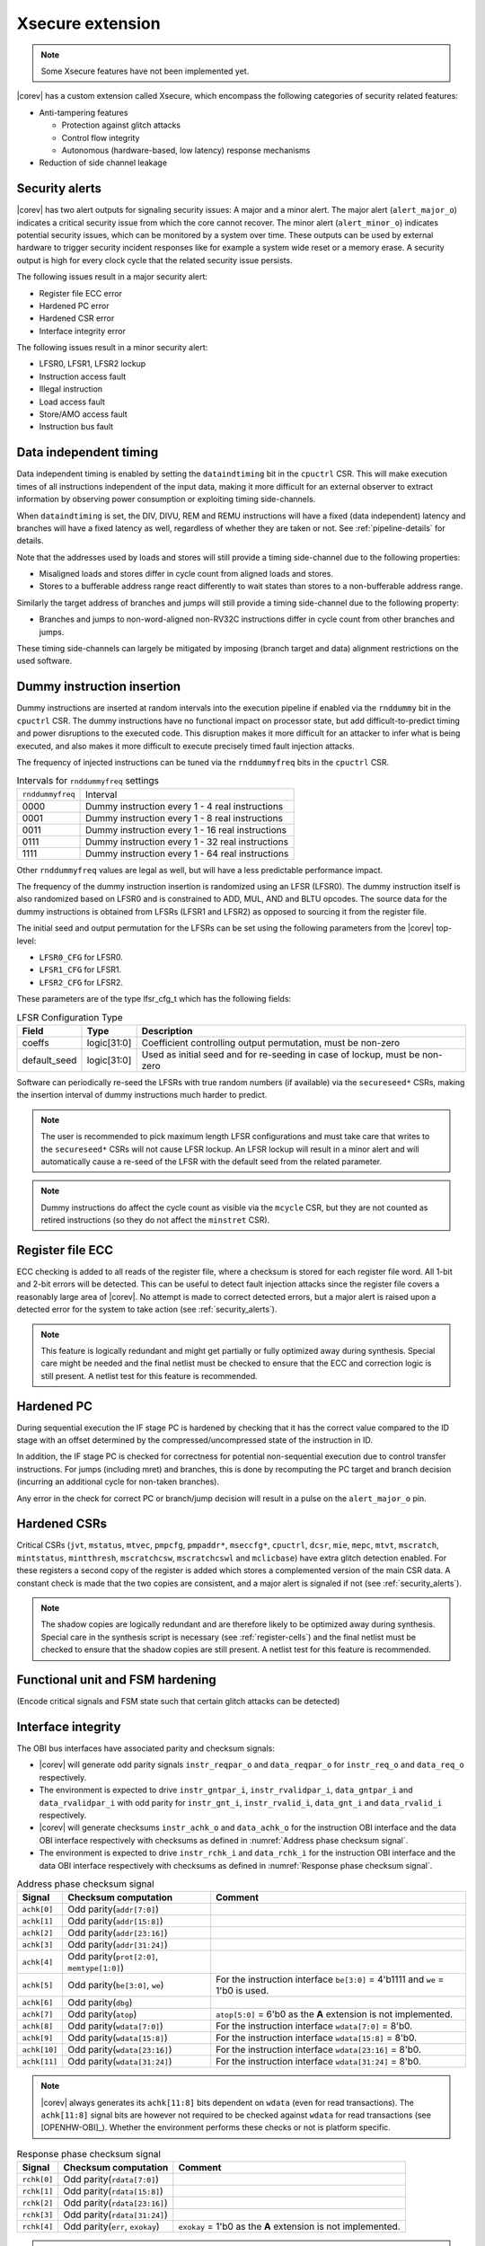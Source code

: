 .. _xsecure:

Xsecure extension
=================

.. note::

   Some Xsecure features have not been implemented yet.

|corev| has a custom extension called Xsecure, which encompass the following categories of security related features:

* Anti-tampering features

  * Protection against glitch attacks
  * Control flow integrity
  * Autonomous (hardware-based, low latency) response mechanisms

* Reduction of side channel leakage

.. _security_alerts:

Security alerts
---------------
|corev| has two alert outputs for signaling security issues: A major and a minor alert. The major alert (``alert_major_o``) indicates a critical security issue from which the core cannot recover. The minor alert (``alert_minor_o``) indicates potential security issues, which can be monitored by a system over time.
These outputs can be used by external hardware to trigger security incident responses like for example a system wide reset or a memory erase.
A security output is high for every clock cycle that the related security issue persists.

The following issues result in a major security alert:

* Register file ECC error
* Hardened PC error
* Hardened CSR error
* Interface integrity error

The following issues result in a minor security alert:

* LFSR0, LFSR1, LFSR2 lockup
* Instruction access fault
* Illegal instruction
* Load access fault
* Store/AMO access fault
* Instruction bus fault

Data independent timing
-----------------------
Data independent timing is enabled by setting the ``dataindtiming`` bit in the ``cpuctrl`` CSR.
This will make execution times of all instructions independent of the input data, making it more difficult for an external
observer to extract information by observing power consumption or exploiting timing side-channels.

When ``dataindtiming`` is set, the DIV, DIVU, REM and REMU instructions will have a fixed (data independent) latency and branches
will have a fixed latency as well, regardless of whether they are taken or not. See :ref:`pipeline-details` for details.

Note that the addresses used by loads and stores will still provide a timing side-channel due to the following properties:

* Misaligned loads and stores differ in cycle count from aligned loads and stores.
* Stores to a bufferable address range react differently to wait states than stores to a non-bufferable address range.

Similarly the target address of branches and jumps will still provide a timing side-channel due to the following property:

* Branches and jumps to non-word-aligned non-RV32C instructions differ in cycle count from other branches and jumps.

These timing side-channels can largely be mitigated by imposing (branch target and data) alignment restrictions on the used software.

Dummy instruction insertion
---------------------------

Dummy instructions are inserted at random intervals into the execution pipeline if enabled via the ``rnddummy`` bit in the ``cpuctrl`` CSR.
The dummy instructions have no functional impact on processor state, but add difficult-to-predict timing and power disruptions to the executed code.
This disruption makes it more difficult for an attacker to infer what is being executed, and also makes it more difficult to execute precisely timed fault injection attacks.

The frequency of injected instructions can be tuned via the ``rnddummyfreq`` bits in the ``cpuctrl`` CSR.

.. table:: Intervals for ``rnddummyfreq`` settings
  :name: Intervals for rnddummyfreq settings

  +------------------+----------------------------------------------------------+
  | ``rnddummyfreq`` | Interval                                                 |
  +------------------+----------------------------------------------------------+
  | 0000             | Dummy instruction every 1 - 4 real instructions          |
  +------------------+----------------------------------------------------------+
  | 0001             | Dummy instruction every 1 - 8 real instructions          |
  +------------------+----------------------------------------------------------+
  | 0011             | Dummy instruction every 1 - 16 real instructions         |
  +------------------+----------------------------------------------------------+
  | 0111             | Dummy instruction every 1 - 32 real instructions         |
  +------------------+----------------------------------------------------------+
  | 1111             | Dummy instruction every 1 - 64 real instructions         |
  +------------------+----------------------------------------------------------+

Other ``rnddummyfreq`` values are legal as well, but will have a less predictable performance impact.

The frequency of the dummy instruction insertion is randomized using an LFSR (LFSR0). The dummy instruction itself is also randomized based on LFSR0
and is constrained to ADD, MUL, AND and BLTU opcodes. The source data for the dummy instructions is obtained from LFSRs (LFSR1 and LFSR2) as opposed to sourcing
it from the register file.

The initial seed and output permutation for the LFSRs can be set using the following parameters from the |corev| top-level:

* ``LFSR0_CFG`` for LFSR0.
* ``LFSR1_CFG`` for LFSR1.
* ``LFSR2_CFG`` for LFSR2.

These parameters are of the type lfsr_cfg_t which has the following fields:


.. table:: LFSR Configuration Type
  :name: lfsr_cfg_t

  +------------------+-------------+---------------------------------------------------------------------------------+
  | **Field**        | **Type**    | **Description**                                                                 |
  +------------------+-------------+---------------------------------------------------------------------------------+
  | coeffs           | logic[31:0] | Coefficient controlling output permutation, must be non-zero                    |
  +------------------+-------------+---------------------------------------------------------------------------------+
  | default_seed     | logic[31:0] | Used as initial seed and for re-seeding in case of lockup, must be non-zero     |
  +------------------+-------------+---------------------------------------------------------------------------------+

Software can periodically re-seed the LFSRs with true random numbers (if available) via the ``secureseed*`` CSRs, making the insertion interval of
dummy instructions much harder to predict.

.. note::
  The user is recommended to pick maximum length LFSR configurations and must take care that writes to the ``secureseed*`` CSRs will not cause LFSR lockup.
  An LFSR lockup will result in a minor alert and will automatically cause a re-seed of the LFSR with the default seed from the related parameter.

.. note::
  Dummy instructions do affect the cycle count as visible via the ``mcycle`` CSR, but they are not counted as retired instructions (so they do not affect the ``minstret`` CSR).

Register file ECC
-----------------
ECC checking is added to all reads of the register file, where a checksum is stored for each register file word.
All 1-bit and 2-bit errors will be detected. This can be useful to detect fault injection attacks since the register file covers a reasonably large area of |corev|.
No attempt is made to correct detected errors, but a major alert is raised upon a detected error for the system to take action (see :ref:`security_alerts`).

.. note::
  This feature is logically redundant and might get partially or fully optimized away during synthesis.
  Special care might be needed and the final netlist must be checked to ensure that the ECC and correction logic is still present.
  A netlist test for this feature is recommended.

Hardened PC
-----------
During sequential execution the IF stage PC is hardened by checking that it has the correct value compared to the ID stage with an offset determined by the compressed/uncompressed state of the instruction in ID. 

In addition, the IF stage PC is checked for correctness for potential non-sequential execution due to control transfer instructions. For jumps (including mret) and branches, this is done by recomputing the PC target and branch decision (incurring an additional cycle for non-taken branches).

Any error in the check for correct PC or branch/jump decision will result in a pulse on the ``alert_major_o`` pin.

.. _hardened-csrs:

Hardened CSRs
-------------
Critical CSRs (``jvt``, ``mstatus``, ``mtvec``, ``pmpcfg``, ``pmpaddr*``, ``mseccfg*``, ``cpuctrl``, ``dcsr``, ``mie``, ``mepc``,
``mtvt``, ``mscratch``, ``mintstatus``, ``mintthresh``, ``mscratchcsw``, ``mscratchcswl`` and ``mclicbase``)
have extra glitch detection enabled.
For these registers a second copy of the register is added which stores a complemented version of the main CSR data. A constant check is made that the two copies are consistent, and a major alert is signaled if not (see :ref:`security_alerts`).

.. note::
  The shadow copies are logically redundant and are therefore likely to be optimized away during synthesis.
  Special care in the synthesis script is necessary (see :ref:`register-cells`) and the final netlist must be checked to ensure that the shadow copies are still present.
  A netlist test for this feature is recommended.

Functional unit and FSM hardening
---------------------------------
(Encode critical signals and FSM state such that certain glitch attacks can be detected)


.. _interface-integrity:

Interface integrity
-------------------

The OBI bus interfaces have associated parity and checksum signals:

* |corev| will generate odd parity signals ``instr_reqpar_o`` and ``data_reqpar_o`` for ``instr_req_o`` and ``data_req_o`` respectively.
* The environment is expected to drive ``instr_gntpar_i``, ``instr_rvalidpar_i``, ``data_gntpar_i`` and ``data_rvalidpar_i`` with odd parity for ``instr_gnt_i``, ``instr_rvalid_i``, ``data_gnt_i`` and ``data_rvalid_i`` respectively.
* |corev| will generate checksums ``instr_achk_o`` and ``data_achk_o`` for the instruction OBI interface and the data OBI interface respectively with checksums as defined in :numref:`Address phase checksum signal`.
* The environment is expected to drive ``instr_rchk_i`` and ``data_rchk_i`` for the instruction OBI interface and the data OBI interface respectively with checksums as defined in :numref:`Response phase checksum signal`.

.. table:: Address phase checksum signal
  :name: Address phase checksum signal

  +--------------+-------------------------------------------------+--------------------------------------------------------------------------------+
  | **Signal**   | **Checksum computation**                        | **Comment**                                                                    |
  +--------------+-------------------------------------------------+--------------------------------------------------------------------------------+
  | ``achk[0]``  | Odd parity(``addr[7:0]``)                       |                                                                                |
  +--------------+-------------------------------------------------+--------------------------------------------------------------------------------+
  | ``achk[1]``  | Odd parity(``addr[15:8]``)                      |                                                                                |
  +--------------+-------------------------------------------------+--------------------------------------------------------------------------------+
  | ``achk[2]``  | Odd parity(``addr[23:16]``)                     |                                                                                |
  +--------------+-------------------------------------------------+--------------------------------------------------------------------------------+
  | ``achk[3]``  | Odd parity(``addr[31:24]``)                     |                                                                                |
  +--------------+-------------------------------------------------+--------------------------------------------------------------------------------+
  | ``achk[4]``  | Odd parity(``prot[2:0]``, ``memtype[1:0]``)     |                                                                                |
  +--------------+-------------------------------------------------+--------------------------------------------------------------------------------+
  | ``achk[5]``  | Odd parity(``be[3:0]``, ``we``)                 | For the instruction interface ``be[3:0]`` = 4'b1111 and ``we`` = 1'b0 is used. |
  +--------------+-------------------------------------------------+--------------------------------------------------------------------------------+
  | ``achk[6]``  | Odd parity(``dbg``)                             |                                                                                |
  +--------------+-------------------------------------------------+--------------------------------------------------------------------------------+
  | ``achk[7]``  | Odd parity(``atop``)                            | ``atop[5:0]`` = 6'b0 as the **A** extension is not implemented.                |
  +--------------+-------------------------------------------------+--------------------------------------------------------------------------------+
  | ``achk[8]``  | Odd parity(``wdata[7:0]``)                      | For the instruction interface ``wdata[7:0]`` = 8'b0.                           |
  +--------------+-------------------------------------------------+--------------------------------------------------------------------------------+
  | ``achk[9]``  | Odd parity(``wdata[15:8]``)                     | For the instruction interface ``wdata[15:8]`` = 8'b0.                          |
  +--------------+-------------------------------------------------+--------------------------------------------------------------------------------+
  | ``achk[10]`` | Odd parity(``wdata[23:16]``)                    | For the instruction interface ``wdata[23:16]`` = 8'b0.                         |
  +--------------+-------------------------------------------------+--------------------------------------------------------------------------------+
  | ``achk[11]`` | Odd parity(``wdata[31:24]``)                    | For the instruction interface ``wdata[31:24]`` = 8'b0.                         |
  +--------------+-------------------------------------------------+--------------------------------------------------------------------------------+

.. note::
   |corev| always generates its ``achk[11:8]`` bits dependent on ``wdata`` (even for read transactions). The ``achk[11:8]`` signal bits
   are however not required to be checked against ``wdata`` for read transactions (see [OPENHW-OBI]_). Whether the environment performs these checks or not
   is platform specific.

.. table:: Response phase checksum signal
  :name: Response phase checksum signal

  +--------------+-------------------------------------------------+--------------------------------------------------------------+
  | **Signal**   | **Checksum computation**                        | **Comment**                                                  |
  +--------------+-------------------------------------------------+--------------------------------------------------------------+
  | ``rchk[0]``  | Odd parity(``rdata[7:0]``)                      |                                                              |
  +--------------+-------------------------------------------------+--------------------------------------------------------------+
  | ``rchk[1]``  | Odd parity(``rdata[15:8]``)                     |                                                              |
  +--------------+-------------------------------------------------+--------------------------------------------------------------+
  | ``rchk[2]``  | Odd parity(``rdata[23:16]``)                    |                                                              |
  +--------------+-------------------------------------------------+--------------------------------------------------------------+
  | ``rchk[3]``  | Odd parity(``rdata[31:24]``)                    |                                                              |
  +--------------+-------------------------------------------------+--------------------------------------------------------------+
  | ``rchk[4]``  | Odd parity(``err``, ``exokay``)                 | ``exokay`` = 1'b0 as the **A** extension is not implemented. |
  +--------------+-------------------------------------------------+--------------------------------------------------------------+

.. note::
   |corev| always allows its ``rchk[3:0]`` bits to be dependent on ``rdata`` (even for write transactions). |corev| however only checks its ``rdata`` signal
   bits against ``rchk[3:0]`` for read transactions (see [OPENHW-OBI]_).

|corev| checks its OBI inputs against the related parity and checksum inputs (i.e. ``instr_gntpar_i``, ``data_gntpar_i``, ``instr_rvalidpar_i``, ``data_rvalidpar_i``, ``instr_rchk_i``
and ``data_rchk_i``) as specified in [OPENHW-OBI]_. The ``instr_gntpar_i``, ``data_gntpar_i``, ``instr_rvalidpar_i`` and ``data_rvalidpar_i`` checks are always enabled.

The ``instr_rchk_i`` and ``data_rchk_i`` checks are only enabled for PMA regions that have their integrity attribute set to 1 (see :ref:`pma_integrity`).

Any ``instr_gntpar_i`` or ``instr_rvalidpar_i`` mismatch (which per definition can only occur while not in reset) will trigger an alert on ``alert_major_o``. If the mismatch occurs during the instruction fetch
interval (i.e. from ``instr_req_o`` = 1 to ``instr_rvalid_i`` = 1) and the instructions is attempted for execution, then a precise exception is triggered (specifically an instruction parity fault with exception code 49).

Any ``data_gntpar_i`` or ``data_rvalidpar_i`` mismatch (which per definition can only occur while not in reset) will trigger an alert on ``alert_major_o``. If the mismatch occurs during the load/store fetch
interval (i.e. from ``data_req_o`` = 1 to ``data_rvalid_i`` = 1, implying also that the load/store is attempted for execution), then an imprecise NMI is triggered (specifically a load/store parity fault NMI with exception code 1026/1027).

Any ``instr_rchk_i`` related mismatch (which can only occur when enabled via the PMA) (and which per definition can only occur when ``instr_rvalid_i`` = 1) will trigger an alert on ``alert_major_o``.
If the instructions is attempted for execution, then a precise exception is triggered (specifically an instruction checksum fault with exception code 49).

Any ``data_rchk_i`` related mismatch (which can only occur when enabled via the PMA) (and which per definition can only occur when ``data_rvalid_i`` = 1) will trigger an alert on ``alert_major_o``.
If the load/store is attempted for execution (which is the case since ``data_rvalid_i`` = 1), then an imprecise NMI is triggered (specifically a load/store checksum fault NMI with exception code 1026/1027).

:numref:`Basic interrupt architecture interface signals` summarizes the handling of parity and checksum faults.

.. table:: Parity and checksum faults
  :name: Parity and checksum faults

  +-------------------------------------------+-------------------+--------------------------------------------+-------------------------------------------------+-------------------------------------------------+
  | **Checked signals**                       | **Enabled**       | **Triggers alert on alert_major_o**        | **Triggers synchronous exception**              | **Triggers NMI**                                |
  +-------------------------------------------+-------------------+--------------------------------------------+-------------------------------------------------+-------------------------------------------------+
  | ``instr_gntpar_i``, ``instr_rvalidpar_i`` | Always            | Upon mismatch when not in reset            | Upon execution of an instruction with mismatch  | N/A                                             |
  |                                           |                   |                                            | occuring during its instruction fecth interval  |                                                 |
  +-------------------------------------------+-------------------+--------------------------------------------+-------------------------------------------------+-------------------------------------------------+
  | ``data_gntpar_i``, ``data_rvalidpar_i``   | Always            | Upon mismatch when not in reset            | N/A                                             | Upon execution of a load/store with mismatch    |
  |                                           |                   |                                            |                                                 | occuring during its load/store fecth interval   |
  +-------------------------------------------+-------------------+--------------------------------------------+-------------------------------------------------+-------------------------------------------------+
  | ``instr_rchk_i``                          | Via integrity PMA | Upon mismatch when ``instr_rvalid_i`` = 1  | Upon execution of an instruction with mismatch  | N/A                                             |
  |                                           |                   |                                            | when ``instr_rvalid_i`` = 1                     |                                                 |
  +-------------------------------------------+-------------------+--------------------------------------------+-------------------------------------------------+-------------------------------------------------+
  | ``data_rchk_i``                           | Via integrity PMA | Upon mismatch when ``data_rvalid_i`` = 1   | N/A                                             | Upon execution of load/store with mismatch      |
  |                                           |                   |                                            |                                                 | when ``data_rvalid_i`` = 1                      |
  +-------------------------------------------+-------------------+--------------------------------------------+-------------------------------------------------+-------------------------------------------------+

The environment is expected to check the OBI outputs of |corev| against the related parity and checksum outputs (i.e. ``instr_reqpar_o``, ``data_reqpar_o``, ``instr_rchk_o`` and
``data_rchk_o``) as specified in [OPENHW-OBI]_. It is platform defined how the environment reacts in case of parity or checksum violations.

Bus interface hardening
-----------------------
Hardware checks are performed to check that the bus protocol is not being violated.

Reduction of profiling infrastructure
-------------------------------------
As **Zicntr** and **Zihpm** are not implemented user mode code does not have access to the Base Counters and Timers nor to the
Hardware Performance Counters. Furthermore the machine mode Hardware Performance Counters ``mhpmcounter3(h)`` - ``mhpmcounter31(h)``
and related event selector CSRs ``mhpmevent3`` - ``mhpmevent31`` are hard-wired to 0.
